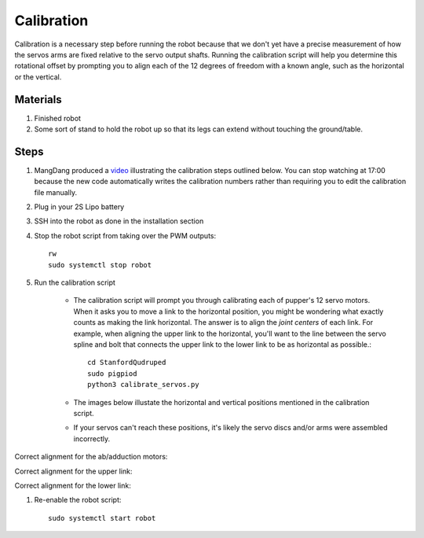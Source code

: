 ==============
Calibration
==============

Calibration is a necessary step before running the robot because that we don't yet have a precise measurement of how the servos arms are fixed relative to the servo output shafts. Running the calibration script will help you determine this rotational offset by prompting you to align each of the 12 degrees of freedom with a known angle, such as the horizontal or the vertical. 

Materials
-----------
#. Finished robot
#. Some sort of stand to hold the robot up so that its legs can extend without touching the ground/table. 

Steps
------
#. MangDang produced a `video <https://youtu.be/4bmYi6F7OBs>`_ illustrating the calibration steps outlined below. You can stop watching at 17:00 because the new code automatically writes the calibration numbers rather than requiring you to edit the calibration file manually.
#. Plug in your 2S Lipo battery
#. SSH into the robot as done in the installation section
#. Stop the robot script from taking over the PWM outputs::
    
    rw
    sudo systemctl stop robot
    
#. Run the calibration script

    * The calibration script will prompt you through calibrating each of pupper's 12 servo motors. When it asks you to move a link to the horizontal position, you might be wondering what exactly counts as making the link horizontal. The answer is to align the *joint centers* of each link. For example, when aligning the upper link to the horizontal, you'll want to the line between the servo spline and bolt that connects the upper link to the lower link to be as horizontal as possible.::
        
        cd StanfordQudruped
        sudo pigpiod
        python3 calibrate_servos.py

    * The images below illustate the horizontal and vertical positions mentioned in the calibration script.
    * If your servos can't reach these positions, it's likely the servo discs and/or arms were assembled incorrectly.

Correct alignment for the ab/adduction motors:

.. image:: ../_static/front_calibration.png
    :align: center

Correct alignment for the upper link:

.. image:: ../_static/upper_link_calibration.png
    :align: center

Correct alignment for the lower link:

.. image:: ../_static/lower_link_calibration.png
    :align: center

#. Re-enable the robot script::
    
    sudo systemctl start robot
